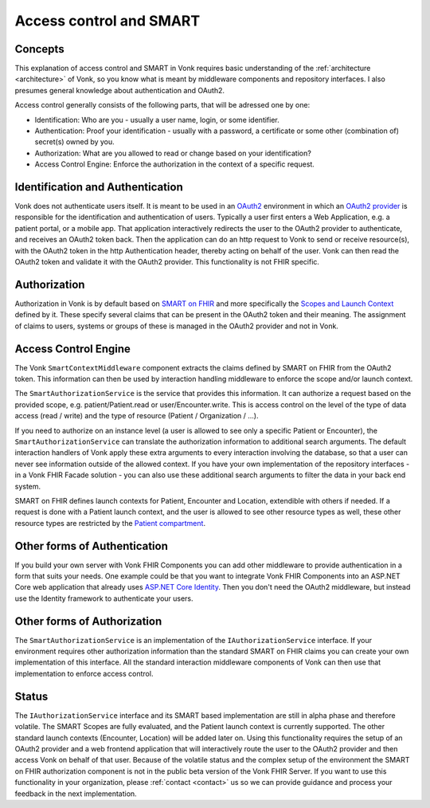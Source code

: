 .. _authentication:

========================
Access control and SMART
========================
Concepts
--------
This explanation of access control and SMART in Vonk requires basic understanding of the :ref:`architecture <architecture>` of Vonk, so you know what is meant by middleware components and repository interfaces.
I also presumes general knowledge about authentication and OAuth2.

Access control generally consists of the following parts, that will be adressed one by one:

- Identification: Who are you - usually a user name, login, or some identifier.
- Authentication: Proof your identification - usually with a password, a certificate or some other (combination of) secret(s) owned by you.
- Authorization: What are you allowed to read or change based on your identification?
- Access Control Engine: Enforce the authorization in the context of a specific request.

Identification and Authentication
---------------------------------
Vonk does not authenticate users itself. It is meant to be used in an `OAuth2`_ environment in which an `OAuth2 provider`_ is responsible for the identification and authentication of users. 
Typically a user first enters a Web Application, e.g. a patient portal, or a mobile app. That application interactively redirects the user to the OAuth2 provider to authenticate, and receives an OAuth2 token back.
Then the application can do an http request to Vonk to send or receive resource(s), with the OAuth2 token in the http Authentication header, thereby acting on behalf of the user.
Vonk can then read the OAuth2 token and validate it with the OAuth2 provider. This functionality is not FHIR specific.

Authorization
-------------
Authorization in Vonk is by default based on `SMART on FHIR`_ and more specifically the `Scopes and Launch Context`_ defined by it. These specify several claims that can be present in the OAuth2 token and their meaning.
The assignment of claims to users, systems or groups of these is managed in the OAuth2 provider and not in Vonk.

Access Control Engine
---------------------
The Vonk ``SmartContextMiddleware`` component extracts the claims defined by SMART on FHIR from the OAuth2 token.
This information can then be used by interaction handling middleware to enforce the scope and/or launch context.

The ``SmartAuthorizationService`` is the service that provides this information. It can authorize a request based on the provided scope, e.g. patient/Patient.read or user/Encounter.write. 
This is access control on the level of the type of data access (read / write) and the type of resource (Patient / Organization / ...).

If you need to authorize on an instance level (a user is allowed to see only a specific Patient or Encounter), the ``SmartAuthorizationService`` can translate the authorization information to additional search arguments. 
The default interaction handlers of Vonk apply these extra arguments to every interaction involving the database, so that a user can never see information outside of the allowed context.
If you have your own implementation of the repository interfaces - in a Vonk FHIR Facade solution - you can also use these additional search arguments to filter the data in your back end system. 

SMART on FHIR defines launch contexts for Patient, Encounter and Location, extendible with others if needed. 
If a request is done with a Patient launch context, and the user is allowed to see other resource types as well, these other resource types are restricted by the `Patient compartment`_.

Other forms of Authentication
-----------------------------
If you build your own server with Vonk FHIR Components you can add other middleware to provide authentication in a form that suits your needs. 
One example could be that you want to integrate Vonk FHIR Components into an ASP.NET Core web application that already uses `ASP.NET Core Identity`_. 
Then you don't need the OAuth2 middleware, but instead use the Identity framework to authenticate your users.

Other forms of Authorization
----------------------------
The ``SmartAuthorizationService`` is an implementation of the ``IAuthorizationService`` interface. 
If your environment requires other authorization information than the standard SMART on FHIR claims you can create your own implementation of this interface. 
All the standard interaction middleware components of Vonk can then use that implementation to enforce access control. 

Status
------
The ``IAuthorizationService`` interface and its SMART based implementation are still in alpha phase and therefore volatile. 
The SMART Scopes are fully evaluated, and the Patient launch context is currently supported. 
The other standard launch contexts (Encounter, Location) will be added later on. 
Using this functionality requires the setup of an OAuth2 provider and a web frontend application that will interactively route the user to the OAuth2 provider and then access Vonk on behalf of that user.
Because of the volatile status and the complex setup of the environment the SMART on FHIR authorization component is not in the public beta version of the Vonk FHIR Server.
If you want to use this functionality in your organization, please :ref:`contact <contact>` us so we can provide guidance and process your feedback in the next implementation.

.. _OAuth2: https://oauth.net/2/
.. _OAuth2 provider: https://en.wikipedia.org/wiki/List_of_OAuth_providers
.. _SMART on FHIR: http://docs.smarthealthit.org/
.. _Scopes and Launch Context: http://docs.smarthealthit.org/authorization/scopes-and-launch-context/
.. _Patient compartment: http://www.hl7.org/implement/standards/fhir/compartmentdefinition-patient.html
.. _ASP.NET Core Identity: https://docs.microsoft.com/en-us/aspnet/core/security/authentication/identity